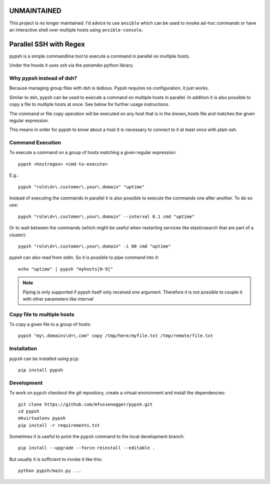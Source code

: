 ============
UNMAINTAINED
============

This project is no longer maintained. I'd advice to use ``ansible`` which can
be used to invoke ad-hoc commands or have an interactive shell over multiple
hosts using ``ansible-console``.


=======================
Parallel SSH with Regex
=======================

pypsh is a simple commandline tool to execute a command in parallel on multiple
hosts.

Under the hoods it uses `ssh` via the `paramiko` python library.

Why `pypsh` instead of dsh?
===========================

Because managing group files with dsh is tedious. Pypsh requires no
configuration, it just works.

Similar to dsh, pypsh can be used to execute a command on multiple hosts in
parallel. In addition it is also possible to copy a file to multiple hosts at
once. See below for further usage instructions.

The command or file copy operation will be executed on any host that is in the
`known_hosts` file and matches the given regular expression.

This means in order for pypsh to know about a host it is necessary to connect
to it at least once with plain ssh.

Command Execution
=================

To execute a command on a group of hosts matching a given regular expression::

    pypsh <hostregex> <cmd-to-execute>

E.g.::

    pypsh "role\d+\.customer\.your\.domain" "uptime"

Instead of executing the commands in parallel it is also possible to execute
the commands one after another. To do so use::

    pypsh "role\d+\.customer\.your\.domain" --interval 0.1 cmd "uptime"

Or to wait between the commands (which might be useful when restarting services
like elasticsearch that are part of a cluster)::

    pypsh "role\d+\.customer\.your\.domain" -i 60 cmd "uptime"

`pypsh` can also read from stdin. So it is possible to pipe command into it::

    echo "uptime" | pypsh "myhosts[0-9]"

.. note::

    Piping is only supported if pypsh itself only received one argument.
    Therefore it is not possible to couple it with other parameters like
    `interval`

Copy file to multiple hosts
===========================

To copy a given file to a group of hosts::

    pypsh "my\.domains\d+\.com" copy /tmp/here/myfile.txt /tmp/remote/file.txt

Installation
============

``pypsh`` can be installed using ``pip``::

    pip install pypsh

Development
===========

To work on ``pypsh`` checkout the git repository, create a
virtual environment and install the dependencies::

    git clone https://github.com/mfussenegger/pypsh.git
    cd pypsh
    mkvirtualenv pypsh
    pip install -r requirements.txt

Sometimes it is useful to point the ``pypsh`` command to the local development
branch::

    pip install --upgrade --force-reinstall --editable .

But usually it is sufficient to invoke it like this::

    python pypsh/main.py ...
